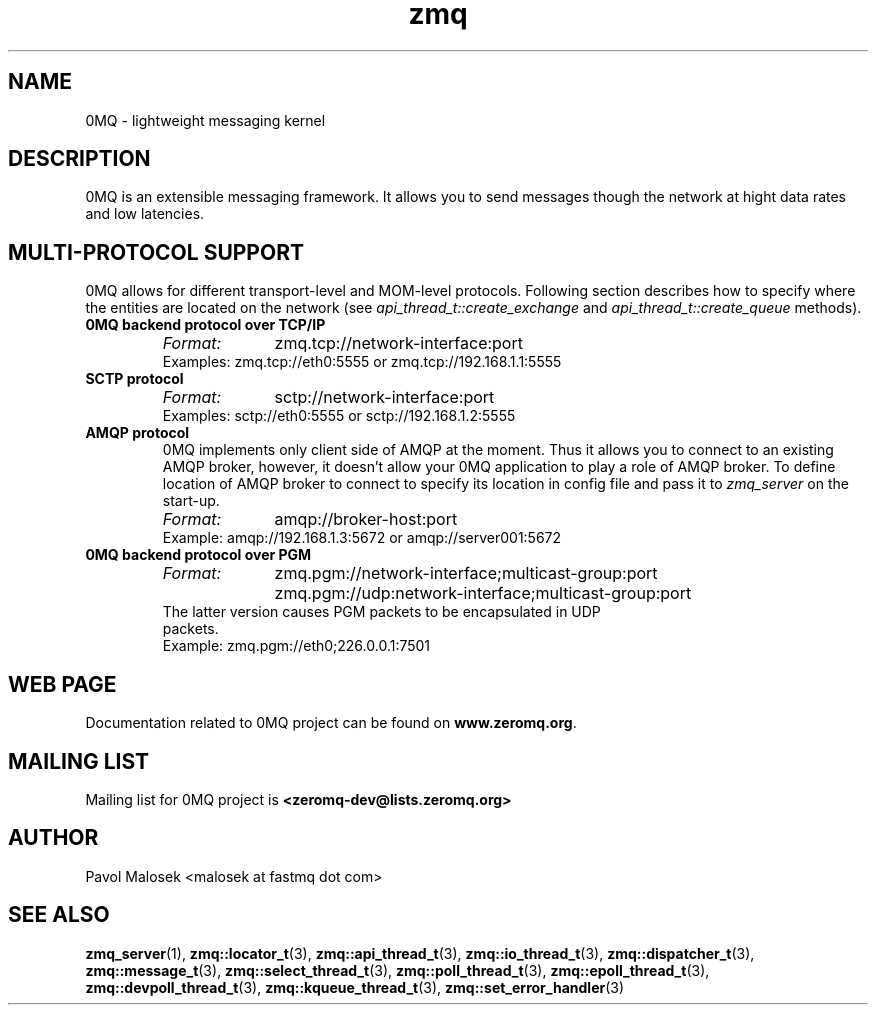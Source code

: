 .TH zmq 7 "" "(c)2007-2009 FastMQ Inc." "0MQ User Manuals"
.SH NAME
0MQ \- lightweight messaging kernel
.SH DESCRIPTION
0MQ is an extensible messaging framework. It allows you to send messages though
the network at hight data rates and low latencies. 
.SH MULTI-PROTOCOL SUPPORT
0MQ allows for different transport-level and MOM-level protocols.
Following section describes how to specify where the entities are
located on the network (see
.IR api_thread_t::create_exchange
and
.IR api_thread_t::create_queue
methods).
.IP "\fB0MQ backend protocol over TCP/IP\fP"
.RS
.TP 10
.I Format:
zmq.tcp://network-interface:port
.TP 
Examples: zmq.tcp://eth0:5555 or zmq.tcp://192.168.1.1:5555
.RE
.IP "\fBSCTP protocol\fP"
.RS
.TP 10
.I Format:
sctp://network-interface:port
.TP 
Examples: sctp://eth0:5555 or sctp://192.168.1.2:5555
.RE
.IP "\fBAMQP protocol\fP"
.RS
0MQ implements only client side of AMQP at the moment. Thus it allows you to
connect to an existing AMQP broker, however, it doesn't allow your
0MQ application to play a role of AMQP broker. To define location of AMQP broker
to connect to specify its location in config file and pass it to
.IR zmq_server
on the start-up.
.TP 10
.I Format:
amqp://broker-host:port
.TP 
Example:  amqp://192.168.1.3:5672 or amqp://server001:5672
.RE
.IP "\fB0MQ backend protocol over PGM\fP"
.RS
.TP 10
.I Format:
zmq.pgm://network-interface;multicast-group:port
.BR
zmq.pgm://udp:network-interface;multicast-group:port
.TP
The latter version causes PGM packets to be encapsulated in UDP packets.
.TP
Example:  zmq.pgm://eth0;226.0.0.1:7501
.RE
.SH WEB PAGE
Documentation related to 0MQ project can be found on \fBwww.zeromq.org\fP.
.SH MAILING LIST
Mailing list for 0MQ project is \fB<zeromq-dev@lists.zeromq.org>\fP
.SH AUTHOR
Pavol Malosek <malosek at fastmq dot com>
.SH "SEE ALSO"
.BR zmq_server (1),
.BR zmq::locator_t (3),
.BR zmq::api_thread_t (3),
.BR zmq::io_thread_t (3),
.BR zmq::dispatcher_t (3),
.BR zmq::message_t (3),
.BR zmq::select_thread_t (3),
.BR zmq::poll_thread_t (3),
.BR zmq::epoll_thread_t (3),
.BR zmq::devpoll_thread_t (3),
.BR zmq::kqueue_thread_t (3),
.BR zmq::set_error_handler (3)

